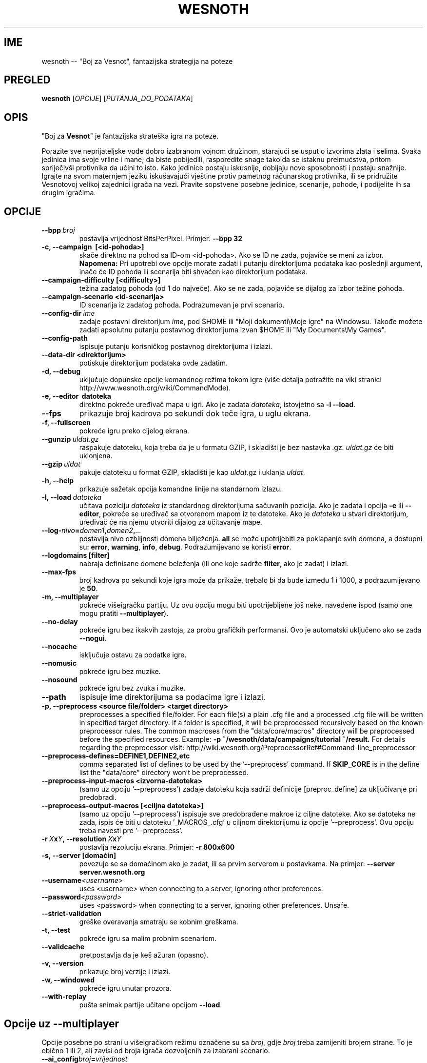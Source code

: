 .\" This program is free software; you can redistribute it and/or modify
.\" it under the terms of the GNU General Public License as published by
.\" the Free Software Foundation; either version 2 of the License, or
.\" (at your option) any later version.
.\"
.\" This program is distributed in the hope that it will be useful,
.\" but WITHOUT ANY WARRANTY; without even the implied warranty of
.\" MERCHANTABILITY or FITNESS FOR A PARTICULAR PURPOSE.  See the
.\" GNU General Public License for more details.
.\"
.\" You should have received a copy of the GNU General Public License
.\" along with this program; if not, write to the Free Software
.\" Foundation, Inc., 51 Franklin Street, Fifth Floor, Boston, MA  02110-1301  USA
.\"
.
.\"*******************************************************************
.\"
.\" This file was generated with po4a. Translate the source file.
.\"
.\"*******************************************************************
.TH WESNOTH 6 2013 wesnoth "Boj za Vesnot"
.
.SH IME
wesnoth \-\- "Boj za Vesnot", fantazijska strategija na poteze
.
.SH PREGLED
.
\fBwesnoth\fP [\fIOPCIJE\fP] [\fIPUTANJA_DO_PODATAKA\fP]
.
.SH OPIS
.
"Boj za \fBVesnot\fP" je fantazijska strateška igra na poteze.

Porazite sve neprijateljske vođe dobro izabranom vojnom družinom, starajući
se usput o izvorima zlata i selima. Svaka jedinica ima svoje vrline i mane;
da biste pobijedili, rasporedite snage tako da se istaknu preimućstva,
pritom spriječivši protivnika da učini to isto. Kako jedinice postaju
iskusnije, dobijaju nove sposobnosti i postaju snažnije. Igrajte na svom
maternjem jeziku iskušavajući vještine protiv pametnog računarskog
protivnika, ili se pridružite Vesnotovoj velikoj zajednici igrača na
vezi. Pravite sopstvene posebne jedinice, scenarije, pohode, i podijelite ih
sa drugim igračima.
.
.SH OPCIJE
.
.TP 
\fB\-\-bpp\fP\fI\ broj\fP
postavlja vrijednost BitsPerPixel. Primjer: \fB\-\-bpp 32\fP
.TP 
\fB\-c, \-\-campaign  \ [<id\-pohoda>]\fP
skače direktno na pohod sa ID\-om <id\-pohoda>. Ako se ID ne zada,
pojaviće se meni za izbor. \fBNapomena:\fP Pri upotrebi ove opcije morate
zadati i putanju direktorijuma podataka kao poslednji argument, inače će ID
pohoda ili scenarija biti shvaćen kao direktorijum podataka.
.TP 
\fB\-\-campaign\-difficulty [<difficulty>]\fP
težina zadatog pohoda (od 1 do najveće). Ako se ne zada, pojaviće se dijalog
za izbor težine pohoda.
.TP 
\fB\-\-campaign\-scenario <id\-scenarija>\fP
ID scenarija iz zadatog pohoda. Podrazumevan je prvi scenario.
.TP 
\fB\-\-config\-dir\fP\fI\ ime\fP
zadaje postavni direktorijum \fIime\fP, pod $HOME ili "Moji dokumenti\eMoje
igre" na Windowsu. Takođe možete zadati apsolutnu putanju postavnog
direktorijuma izvan $HOME ili "My Documents\eMy Games".
.TP 
\fB\-\-config\-path\fP
ispisuje putanju korisničkog postavnog direktorijuma i izlazi.
.TP 
\fB\-\-data\-dir <direktorijum>\fP
potiskuje direktorijum podataka ovde zadatim.
.TP 
\fB\-d, \-\-debug\fP
uključuje dopunske opcije komandnog režima tokom igre (više detalja
potražite na viki stranici http://www.wesnoth.org/wiki/CommandMode).
.TP 
\fB\-e, \-\-editor \ datoteka\fP
direktno pokreće uređivač mapa u igri. Ako je zadata \fIdatoteka\fP, istovjetno
sa \fB\-l \-\-load\fP.
.TP 
\fB\-\-fps\fP
prikazuje broj kadrova po sekundi dok teče igra, u uglu ekrana.
.TP 
\fB\-f, \-\-fullscreen\fP
pokreće igru preko cijelog ekrana.
.TP 
\fB\-\-gunzip\fP\fI\ uldat.gz\fP
raspakuje datoteku, koja treba da je u formatu GZIP, i skladišti je bez
nastavka .gz. \fIuldat.gz\fP će biti uklonjena.
.TP 
\fB\-\-gzip\fP\fI\ uldat\fP
pakuje datoteku u format GZIP, skladišti je kao \fIuldat\fP.gz i uklanja
\fIuldat\fP.
.TP 
\fB\-h, \-\-help\fP
prikazuje sažetak opcija komandne linije na standarnom izlazu.
.TP 
\fB\-l,\ \-\-load\fP\fI\ datoteka\fP
učitava poziciju \fIdatoteka\fP iz standardnog direktorijuma sačuvanih
pozicija. Ako je zadata i opcija \fB\-e\fP ili \fB\-\-editor\fP, pokreće se uređivač
sa otvorenom mapom iz te datoteke. Ako je \fIdatoteka\fP u stvari direktorijum,
uređivač će na njemu otvoriti dijalog za učitavanje mape.
.TP 
\fB\-\-log\-\fP\fInivo\fP\fB=\fP\fIdomen1\fP\fB,\fP\fIdomen2\fP\fB,\fP\fI...\fP
postavlja nivo ozbiljnosti domena bilježenja. \fBall\fP se može upotrijebiti za
poklapanje svih domena, a dostupni su: \fBerror\fP,\ \fBwarning\fP,\ \fBinfo\fP,\ \fBdebug\fP. Podrazumijevano se koristi \fBerror\fP.
.TP 
\fB\-\-logdomains\ [filter]\fP
nabraja definisane domene beleženja (ili one koje sadrže \fBfilter\fP, ako je
zadat) i izlazi.
.TP 
\fB\-\-max\-fps\fP
broj kadrova po sekundi koje igra može da prikaže, trebalo bi da bude između
1 i 1000, a podrazumijevano je \fB50\fP.
.TP 
\fB\-m, \-\-multiplayer\fP
pokreće višeigračku partiju. Uz ovu opciju mogu biti upotrijebljene još
neke, navedene ispod (samo one mogu pratiti \fB\-\-multiplayer\fP).
.TP 
\fB\-\-no\-delay\fP
pokreće igru bez ikakvih zastoja, za probu grafičkih performansi. Ovo je
automatski uključeno ako se zada \fB\-\-nogui\fP.
.TP 
\fB\-\-nocache\fP
isključuje ostavu za podatke igre.
.TP 
\fB\-\-nomusic\fP
pokreće igru bez muzike.
.TP 
\fB\-\-nosound\fP
pokreće igru bez zvuka i muzike.
.TP 
\fB\-\-path\fP
ispisuje ime direktorijuma sa podacima igre i izlazi.
.TP 
\fB\-p, \-\-preprocess <source file/folder> <target directory>\fP
preprocesses a specified file/folder. For each file(s) a plain .cfg file and
a processed .cfg file will be written in specified target directory. If a
folder is specified, it will be preprocessed recursively based on the known
preprocessor rules. The common macroses from the "data/core/macros"
directory will be preprocessed before the specified resources.  Example:
\fB\-p ~/wesnoth/data/campaigns/tutorial ~/result.\fP For details regarding the
preprocessor visit:
http://wiki.wesnoth.org/PreprocessorRef#Command\-line_preprocessor

.TP 
\fB\-\-preprocess\-defines=DEFINE1,DEFINE2,etc\fP
comma separated list of defines to be used by the '\-\-preprocess' command. If
\fBSKIP_CORE\fP is in the define list the "data/core" directory won't be
preprocessed.
.TP 
\fB\-\-preprocess\-input\-macros <izvorna\-datoteka>\fP
(samo uz opciju '\-\-preprocess') zadaje datoteku koja sadrži definicije
[preproc_define] za uključivanje pri predobradi.
.TP 
\fB\-\-preprocess\-output\-macros [<ciljna datoteka>]\fP
(samo uz opciju '\-\-preprocess') ispisuje sve predobrađene makroe iz ciljne
datoteke. Ako se datoteka ne zada, ispis će biti u datoteku '_MACROS_.cfg' u
ciljnom direktorijumu iz opcije '\-\-preprocess'. Ovu opciju treba navesti pre
\&'\-\-preprocess'.
.TP 
\fB\-r\ \fP\fIX\fP\fBx\fP\fIY\fP\fB,\ \-\-resolution\ \fP\fIX\fP\fBx\fP\fIY\fP
postavlja rezoluciju ekrana. Primjer: \fB\-r 800x600\fP
.TP 
\fB\-s,\ \-\-server\ [domaćin]\fP
povezuje se sa domaćinom ako je zadat, ili sa prvim serverom u
postavkama. Na primjer: \fB\-\-server server.wesnoth.org\fP
.TP 
\fB\-\-username\fP\fI<username>\fP
uses <username> when connecting to a server, ignoring other
preferences.
.TP 
\fB\-\-password\fP\fI<password>\fP
uses <password> when connecting to a server, ignoring other
preferences. Unsafe.
.TP 
\fB\-\-strict\-validation\fP
greške overavanja smatraju se kobnim greškama.
.TP 
\fB\-t, \-\-test\fP
pokreće igru sa malim probnim scenariom.
.TP 
\fB\-\-validcache\fP
pretpostavlja da je keš ažuran (opasno).
.TP 
\fB\-v, \-\-version\fP
prikazuje broj verzije i izlazi.
.TP 
\fB\-w, \-\-windowed\fP
pokreće igru unutar prozora.
.TP 
\fB\-\-with\-replay\fP
pušta snimak partije učitane opcijom \fB\-\-load\fP.
.
.SH "Opcije uz \-\-multiplayer"
.
Opcije posebne po strani u višeigračkom režimu označene su sa \fIbroj\fP, gdje
\fIbroj\fP treba zamijeniti brojem strane. To je obično 1 ili 2, ali zavisi od
broja igrača dozvoljenih za izabrani scenario.
.TP 
\fB\-\-ai_config\fP\fIbroj\fP\fB=\fP\fIvrijednost\fP
bira postavnu datoteku koja se učitava za VI upravljača ove strane.
.TP 
\fB\-\-algorithm\fP\fIbroj\fP\fB=\fP\fIvrijednost\fP
bira nestandardni algoritam za VI upravljanje zadatom stranom. Moguće
vrijednosti: \fBidle_ai\fP i \fBsample_ai\fP.
.TP 
\fB\-\-controller\fP\fIbroj\fP\fB=\fP\fIvrijednost\fP
bira upravljača za zadatu stranu. Moguće vrijednosti su: \fBhuman\fP (čovjek) i
\fBai\fP (VI).
.TP 
\fB\-\-era=\fP\fIvrijednost\fP
upotrijebite ovo za igranje u izabranoj epohi umjesto podrazumijevane
(\fBDefault\fP). Epoha se bira ključem; moguće vrijednosti opisane su u
datoteci \fBdata/multiplayer/eras.cfg\fP
.TP 
\fB\-\-exit\-at\-end\fP
izlazi pošto se scenario okonča, bez prikazivanja prozora o pobjedi/porazu
na koji bi korisnik morao da odgovori. Ovo se takođe koristi za skriptovanje
proba performansi.
.TP 
\fB\-\-ignore\-map\-settings\fP
do not use map settings, use default values instead.
.TP 
\fB\-\-multiplayer\-repeat=\fP\fIvalue\fP
repeats a multiplayer game \fIvalue\fP times. Best to use with \fB\-\-nogui\fP for
scriptable benchmarking.
.TP 
\fB\-\-nogui\fP
pokreće igru bez grafičkog sučelja. Mora se javiti prije \fB\-\-multiplayer\fP da
bi imalo željeni efekat.
.TP 
\fB\-\-parm\fP\fIbroj\fP\fB=\fP\fIime\fP\fB:\fP\fIvrijednost\fP
postavlja dodatne parametre za ovu stranu, koji zavise od opcija
upotrijebljenih uz \fB\-\-controller\fP i \fB\-\-algorithm\fP. Obično korisno onima
koji projektuju nove VI (još uvijek nije sasvim dokumentovano)
.TP 
\fB\-\-scenario=\fP\fIvrijednost\fP
bira višeigrački scenario po ključu. Podrazumijevan je
\fBmultiplayer_The_Freelands\fP.
.TP 
\fB\-\-side\fP\fIbroj\fP\fB=\fP\fIvrijednost\fP
bira frakciju iz tekuće epohe za zadatu stranu. Frakcija se bira ključem;
moguće vrijednosti opisane su u datoteci data/multiplayer.cfg
.TP 
\fB\-\-turns=\fP\fIvrijednost\fP
postavlja broj poteza za izabrani scenario. Podrazumijevano je \fB50\fP.
.
.SH "IZLAZNO STANJE"
.
Redovno izlazno stanje je 0. Stanje 1 ukazuje na grešku u pripremi (SDL\-a,
fontova, itd). Stanje 2 ukazuje na grešku u opcijama komandne linije.
.
.SH AUTOR
.
Napisao Dejvid Vajt (David White) <davidnwhite@verizon.net>.
.br
Uredili Nils Knojper (Nils Kneuper) <crazy\-ivanovic@gmx.net>, ott
<ott@gaon.net> i Soliton <soliton.de@gmail.com>.
.br
Ovu uputnu stranicu prvobitno je napisao Siril Butor (Cyril Bouthors)
<cyril@bouthors.org>.
.br
Posjetite zvaničnu domaću stranicu: http://www.wesnoth.org/
.
.SH "AUTORSKA PRAVA"
.
Copyright \(co 2003\-2013 David White <davidnwhite@verizon.net>
.br
Ovo je slobodan softver; licenciran je pod uslovima OJL verzije 2  (GPLv2),
koju izdaje Zadužbina za slobodni softver. Nema BILO KAKVE GARANCIJE; čak ni
za KOMERCIJALNU VRIJEDNOST ili ISPUNJAVANJE ODREĐENE POTREBE.
.
.SH "POGLEDATI JOŠ"
.
\fBwesnothd\fP(6).

